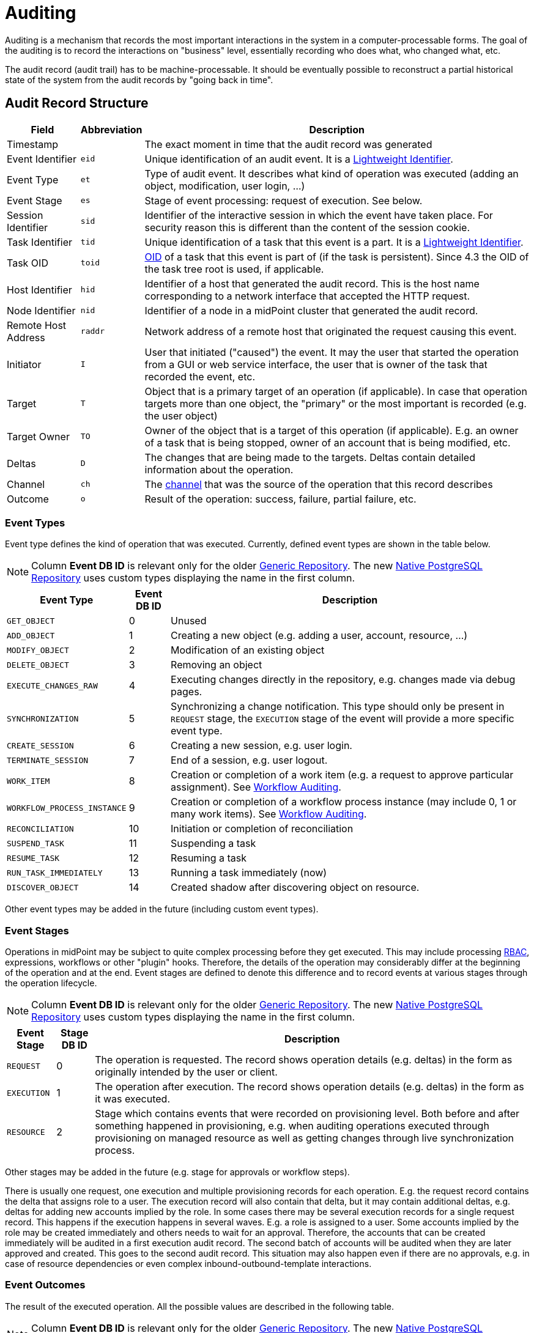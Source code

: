= Auditing
:page-wiki-name: Auditing
:page-wiki-id: 655421
:page-wiki-metadata-create-user: semancik
:page-wiki-metadata-create-date: 2011-04-29T12:15:15.316+02:00
:page-wiki-metadata-modify-user: mederly
:page-wiki-metadata-modify-date: 2021-03-02T17:24:07.458+01:00
:page-midpoint-feature: true
:page-alias: { "parent" : "/midpoint/features/current/" }
:page-upkeep-status: orange
:page-toc: top

Auditing is a mechanism that records the most important interactions in the system in a computer-processable forms.
The goal of the auditing is to record the interactions on "business" level, essentially recording who does what, who changed what, etc.

The audit record (audit trail) has to be machine-processable.
It should be eventually possible to reconstruct a partial historical state of the system from the audit records by "going back in time".

== Audit Record Structure

[%autowidth]
|===
| Field | Abbreviation | Description

| Timestamp
|
| The exact moment in time that the audit record was generated

| Event Identifier
| `eid`
| Unique identification of an audit event.
It is a xref:/midpoint/architecture/concepts/lightweight-identifier/[Lightweight Identifier].

| Event Type
| `et`
| Type of audit event.
It describes what kind of operation was executed (adding an object, modification, user login, ...)

| Event Stage
| `es`
| Stage of event processing: request of execution.
See below.

| Session Identifier
| `sid`
| Identifier of the interactive session in which the event have taken place.
For security reason this is different than the content of the session cookie.

| Task Identifier
| `tid`
| Unique identification of a task that this event is a part.
It is a xref:/midpoint/architecture/concepts/lightweight-identifier/[Lightweight Identifier].

| Task OID
| `toid`
| xref:/midpoint/devel/prism/concepts/object-identifier/[OID] of a task that this event is part of (if the task is persistent).
Since 4.3 the OID of the task tree root is used, if applicable.

| Host Identifier
| `hid`
| Identifier of a host that generated the audit record.
This is the host name corresponding to a network interface that accepted the HTTP request.

| Node Identifier
| `nid`
| Identifier of a node in a midPoint cluster that generated the audit record.

| Remote Host Address
| `raddr`
| Network address of a remote host that originated the request causing this event.

| Initiator
| `I`
| User that initiated ("caused") the event.
It may the user that started the operation from a GUI or web service interface, the user that is owner of the task that recorded the event, etc.

| Target
| `T`
| Object that is a primary target of an operation (if applicable).
In case that operation targets more than one object, the "primary" or the most important is recorded (e.g. the user object)

| Target Owner
| `TO`
| Owner of the object that is a target of this operation (if applicable).
E.g. an owner of a task that is being stopped, owner of an account that is being modified, etc.

| Deltas
| `D`
| The changes that are being made to the targets.
Deltas contain detailed information about the operation.

| Channel
| `ch`
| The xref:/midpoint/reference/v2/concepts/channel/[channel] that was the source of the operation that this record describes

| Outcome
| `o`
| Result of the operation: success, failure, partial failure, etc.

|===

=== Event Types

Event type defines the kind of operation that was executed.
Currently, defined event types are shown in the table below.

[NOTE]
Column *Event DB ID* is relevant only for the older xref:/midpoint/reference/v2/repository/generic/generic-audit/[Generic Repository].
The new xref:/midpoint/reference/v2/repository/native-audit/[Native PostgreSQL Repository] uses custom types displaying the name in the first column.

[%autowidth]
|===
| Event Type | Event DB ID | Description

| `GET_OBJECT`
| 0
| Unused

| `ADD_OBJECT`
| 1
| Creating a new object (e.g. adding a user, account, resource, ...)

| `MODIFY_OBJECT`
| 2
| Modification of an existing object

| `DELETE_OBJECT`
| 3
| Removing an object

| `EXECUTE_CHANGES_RAW`
| 4
| Executing changes directly in the repository, e.g. changes made via debug pages.

| `SYNCHRONIZATION`
| 5
| Synchronizing a change notification.
This type should only be present in `REQUEST` stage, the `EXECUTION` stage of the event will provide a more specific event type.

| `CREATE_SESSION`
| 6
| Creating a new session, e.g. user login.

| `TERMINATE_SESSION`
| 7
| End of a session, e.g. user logout.

| `WORK_ITEM`
| 8
| Creation or completion of a work item (e.g. a request to approve particular assignment).
See xref:/midpoint/architecture/archive/subsystems/model/workflow-3/workflow-auditing/[Workflow Auditing].

| `WORKFLOW_PROCESS_INSTANCE`
| 9
| Creation or completion of a workflow process instance (may include 0, 1 or many work items).
See xref:/midpoint/architecture/archive/subsystems/model/workflow-3/workflow-auditing/[Workflow Auditing].

| `RECONCILIATION`
| 10
| Initiation or completion of reconciliation

| `SUSPEND_TASK`
| 11
| Suspending a task

| `RESUME_TASK`
| 12
| Resuming a task

| `RUN_TASK_IMMEDIATELY`
| 13
| Running a task immediately (now)

| `DISCOVER_OBJECT`
| 14
| Created shadow after discovering object on resource.

|===

Other event types may be added in the future (including custom event types).

=== Event Stages

Operations in midPoint may be subject to quite complex processing before they get executed.
This may include processing xref:/midpoint/reference/v2/roles-policies/rbac/[RBAC], expressions, workflows or other "plugin" hooks.
Therefore, the details of the operation may considerably differ at the beginning of the operation and at the end.
Event stages are defined to denote this difference and to record events at various stages through the operation lifecycle.

[NOTE]
Column *Event DB ID* is relevant only for the older xref:/midpoint/reference/v2/repository/generic/generic-audit/[Generic Repository].
The new xref:/midpoint/reference/v2/repository/native-audit/[Native PostgreSQL Repository] uses custom types displaying the name in the first column.

[%autowidth]
|===
| Event Stage | Stage DB ID | Description

| `REQUEST`
| 0
| The operation is requested.
The record shows operation details (e.g. deltas) in the form as originally intended by the user or client.

| `EXECUTION`
| 1
| The operation after execution.
The record shows operation details (e.g. deltas) in the form as it was executed.

| `RESOURCE`
| 2
| Stage which contains events that were recorded on provisioning level.
Both before and after something happened in provisioning, e.g. when auditing operations executed through provisioning
on managed resource as well as getting changes through live synchronization process.

|===

Other stages may be added in the future (e.g. stage for approvals or workflow steps).

There is usually one request, one execution and multiple provisioning records for each operation.
E.g. the request record contains the delta that assigns role to a user.
The execution record will also contain that delta, but it may contain additional deltas, e.g. deltas for adding new accounts implied by the role.
In some cases there may be several execution records for a single request record.
This happens if the execution happens in several waves.
E.g. a role is assigned to a user.
Some accounts implied by the role may be created immediately and others needs to wait for an approval.
Therefore, the accounts that can be created immediately will be audited in a first execution audit record.
The second batch of accounts will be audited when they are later approved and created.
This goes to the second audit record.
This situation may also happen even if there are no approvals, e.g. in case of resource dependencies or even complex inbound-outbound-template interactions.

=== Event Outcomes

The result of the executed operation.
All the possible values are described in the following table.

[NOTE]
Column *Event DB ID* is relevant only for the older xref:/midpoint/reference/v2/repository/generic/generic-audit/[Generic Repository].
The new xref:/midpoint/reference/v2/repository/native-audit/[Native PostgreSQL Repository] uses custom types displaying the name in the first column.

[%autowidth]
|===
| Event Outcome | Outcome DB ID | Description

| `SUCCESS`
| 0
| Used when operation and sub operations finish successfully.
The operation is completed and the result is final.

| `WARNING`
| 1
| Used when operation finish successfully, but minor problem occurred.
For example operation code recovered from some error and after that operation finished successfully.
The operation is completed and the result is final.

| `PARTIAL_ERROR`
| 2
| Used when operation contains at least one operation witch status `SUCCESS`/`WARNING`
and at least one operation with status `FATAL_ERROR`.
The operation is completed and the result is final.

| `FATAL_ERROR`
| 3
| Used when operation didn't finish correctly.
The operation is completed and the result is final.

| `NOT_APPLICABLE`
| 4
| Result does not make any sense for the operation.
This is useful in cases that the operation is not supported (e.g. an optional part of the interface).
This is different from `UNKNOWN`, as in this case we really know that its result is not applicable.
In `UNKNOWN` case we know nothing.
The operation is completed and the result is final.

| `IN_PROGRESS`
| 5
| The operation is being executed.
This is set for operations that are executed asynchronously or take a significant amount of time.
Short synchronous operations do not need to set this status, they may go well with the default `UNKNOWN` status.
The operation is in progress and the final result is not yet known.

| `UNKNOWN`
| 6
| No information about operation is present.
Presence of this status usually means programming bug, e.g. someone forgot to set or compute appropriate operation result.

| `HANDLED_ERROR`
| 7
| The operation didn't finish correctly but that was expected and handled.
It is equivalent to success for all practical cases except for displaying the result.
But using success status for this situation might be misleading.
The operation is completed and the result is final.

|===

=== Initiator and Attorney

MidPoint 3.7 introduced a concept of xref:/midpoint/features/planned/power-of-attorney/[attorney].
Therefore, there is possibility that one user acts on behalf of another user.
Both users are recorded in the audit logs.
The meaning is as follows:

* *Initiator* is the (legal) entity on behalf of whom is the action executed.
It is the subject of the operation.
Authorizations of the initiator are used to evaluate access to the operation.
This is the entity who is formally responsible for the operation.
Although initiator is always a user in midPoint 3.7 and earlier, the initiator may be an organization in later midPoint versions.

* *Attorney* is the (physical) user who have executed the action.
This is the user that have logged-in to the user interface.
This is the user that pressed the button to execute the action.
This is always identity of a user and it will always be a user.
It cannot be a company or any other virtual entity.

== Audit Trails

The auditing subsystem in midPoint is designed to be pluggable.
There are currently two auditing implementations:

* auditing to log files;
* auditing to database tables.

To enable the audit implementation, `auditService` section must be added to the `audit` element of the xref:/midpoint/reference/v2/deployment/midpoint-home-directory/#configuration-file[config.xml].
Inside the added `auditService` element, the implementation is chosen by the value of the `auditServiceFactory` element.

=== Logfile Auditing

Audit logs are recorded in a form of human-readable text records in the usual log files.
This auditing goes to the default log file (idm.log) and is turned off by default.
It is using a dedicated logger name:

.Audit Logger Name
[source]
----
com.evolveum.midpoint.audit.log
----

This logger can be directed to a specific appender to a separate audit log file using the normal logging configuration mechanism.

To enable this logger:

. Add the following `auditService` element inside `audit` element:
+
[source,xml]
----
<auditService>
    <auditServiceFactoryClass>com.evolveum.midpoint.audit.impl.LoggerAuditServiceFactory</auditServiceFactoryClass>
</auditService>
----

. Enable it in the xref:/midpoint/reference/v2/concepts/system-configuration-object/[System Configuration]
under _logging->auditing_ like this:
+
[source,xml]
----
<systemConfiguration ...>
    ...
    <logging>
        ...
        <auditing>
            <enabled>true</enabled>
            <details>false</details> <!-- true for DEBUG level with more details -->
            <appender>MIDPOINT_LOG</appender>
        </auditing>
    </logging>
</systemConfiguration>
----

Note that simply setting level for `com.evolveum.midpoint.audit.log` logger to `INFO` or `DEBUG`
will NOT work, because the level is explicitly overridden based on the System configuration.

=== Database Table Auditing

Audit service writing to database tables is closely related to the xref:/midpoint/reference/v2/repository/[repository] implementation:

* If the xref:/midpoint/reference/v2/repository/native-postgresql/[Native PostgreSQL Repository] is used,
see xref:/midpoint/reference/v2/repository/native-audit/[Native PostgreSQL Audit Trail]
for more details, including how to configure it.

* If the deprcated xref:/midpoint/reference/v2/repository/generic/[Generic SQL Repository] is used,
see xref:/midpoint/reference/v2/repository/generic/generic-audit/[Generic SQL Audit Trail].

== XDAS

Auditing implementation in midPoint was inspired by XDAS and it is conceptually compatible with XDAS.
The actual XDAS support in midPoint is planned for the future.

link:http://www.opengroup.org/security/das/[XDAS] is a specification of distributed auditing system developed by link:http://www.opengroup.org/[Open Group].

The XDAS specification asks for a common audit log format and a common taxonomy of audit log events.

The XDAS system is composed of several components.
The components can be placed inside a single system or distributed across an organization.

Good introduction to link:http://openxdas.sourceforge.net/architecture.html[XDAS architecture] is provided by the link:http://openxdas.sourceforge.net/[OpenXDAS Project]

== Determining Remote Host Address

Normally, the remote host address is determined from the HTTP connection; as returned by the `HttpServletRequest.getRemoteAddr()` method.
However, there are situations where a trustworthy proxy server is used, so the "real" client host address can be obtained from an HTTP header created by it.
MidPoint can be set up to use such a header (if present) using the following configuration:

.Reading client address from X-Forwarded-For HTTP header
[source,xml]
----
<systemConfiguration>
  ...
  <infrastructure>
    <remoteHostAddressHeader>X-Forwarded-For</remoteHostAddressHeader>
  </infrastructure>
</systemConfiguration>
----

If there's no such header, network-level client address is used.

If the header contains more values (separated by commas), the first i.e. leftmost one is used.

== Resource oid column

[WARNING]
.EXPERIMENTAL
====
This feature is *xref:/midpoint/versioning/experimental/[experimental]*.
It means that it is not intended for production use.
The feature is not finished.
It is not stable.
The implementation may contain bugs, the configuration may change at any moment without any warning and it may not work at all.
Use at your own risk.
This feature is not covered by midPoint support.
In case that you are interested in xref:/support/subscription-sponsoring/[supporting] development of this feature, please consider purchasing link:https://evolveum.com/services/professional-support/[midPoint Platform subscription].
====

[TIP]
.MidPoint 4.2 and later
====
This feature is available only in midPoint 4.2 and later.
====

If we need work with resource oid in reporting, we can allow store resource oid for audit record to database.
For that we need to add the next snippet of code to the xref:/midpoint/reference/v2/concepts/system-configuration-object/[System Configuration object].

[source,xml]
----
<systemConfiguration>
    ...
    <audit>
        <eventRecording>
            <recordResourceOids>true</recordResourceOids>
        </eventRecording>
    </audit>
    ...
</systemConfiguration>
----

Native repository stores the information directly in `ma_audit_event` table in column `resourceOid`,
see xref:/midpoint/reference/v2/repository/native-audit/#audit-tables[audit tables] for more details.
Generic repository uses `m_audit_resource` to store the information, see
xref:/midpoint/reference/v2/repository/generic/generic-audit/#audit-tables[audit tables] for more details.

== Custom column

[WARNING]
.EXPERIMENTAL
====
This feature is *xref:/midpoint/versioning/experimental/[experimental]*.
It means that it is not intended for production use.
The feature is not finished.
It is not stable.
The implementation may contain bugs, the configuration may change at any moment without any warning and it may not work at all.
Use at your own risk.
This feature is not covered by midPoint support.
In case that you are interested in xref:/support/subscription-sponsoring/[supporting] development of this feature, please consider purchasing link:https://evolveum.com/services/professional-support/[midPoint Platform subscription].
====

[TIP]
.MidPoint 4.2 and later
====
This feature is available only in midPoint 4.2 and later.
====

When we need some other information in the audit table, we can store custom properties in additional custom columns in the database.
This configuration is useful only when SQL audit trail is used.

* If the xref:/midpoint/reference/v2/repository/native-postgresql/[Native PostgreSQL Repository] is used,
see xref:/midpoint/reference/v2/repository/native-audit/#custom-column[Custom Column] in Native SQL Audit Trail.

* If the deprcated xref:/midpoint/reference/v2/repository/generic/[Generic SQL Repository] is used,
see xref:/midpoint/reference/v2/repository/generic/generic-audit/#custom-column[Custom Column] in Generic SQL Audit Trail.

== Auditing of create/termination session event for channels rest and actuator

[TIP]
.MidPoint 4.2 and later
====
This feature is available only in midPoint 4.2 and later.
====

From version 4.2 channels for _rest_ and _actuator_ do not create audit records about session creation or termination by default.
You can turn it on via variable in System Configuration _audit->eventRecording->recordSessionlessAccess_.

== Separate repository configuration for audit

[TIP]
.MidPoint 4.2 and later
====
This feature is available only in midPoint 4.2 and later.
====

By default, audit uses the same data source like the main repository.
From version 4.2 it is possible to set up audit in different database.

* If the xref:/midpoint/reference/v2/repository/native-postgresql/[Native PostgreSQL Repository] is used,
see xref:/midpoint/reference/v2/repository/native-audit/#sql-audit-using-its-own-database[Audit to separate database] in the Native SQL Audit Trail.

* If the deprcated xref:/midpoint/reference/v2/repository/generic/[Generic SQL Repository] is used,
see xref:/midpoint/reference/v2/repository/generic/generic-audit/#audit-to-separate-database[Audit to separate database] in the Generic SQL Audit Trail.

== Configuration examples

It is unlikely that only audit to a logfile is used, audit to a database is typically used as well.
Because there are two different repository implementations, the examples are available on these pages:

* If the xref:/midpoint/reference/v2/repository/native-postgresql/[Native PostgreSQL Repository] is used,
see the xref:/midpoint/reference/v2/repository/native-audit/#configuration-examples[examples for the Native SQL Audit Trail].

* If the deprcated xref:/midpoint/reference/v2/repository/generic/[Generic SQL Repository] is used,
see the xref:/midpoint/reference/v2/repository/generic/generic-audit/#configuration-examples[examples for the Generic SQL Audit Trail].

== See Also

* xref:/midpoint/reference/v2/repository/native-audit/[Native PostgreSQL Audit Trail]

* xref:/midpoint/reference/v2/repository/generic/generic-audit/[Generic SQL Audit Trail]
